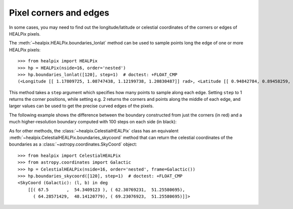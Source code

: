 Pixel corners and edges
=======================

In some cases, you may need to find out the longitude/latitude or celestial
coordinates of the corners or edges of HEALPix pixels.

The :meth:`~healpix.HEALPix.boundaries_lonlat` method can be used to
sample points long the edge of one or more HEALPix pixels::

    >>> from healpix import HEALPix
    >>> hp = HEALPix(nside=16, order='nested')
    >>> hp.boundaries_lonlat([120], step=1)  # doctest: +FLOAT_CMP
    (<Longitude [[ 1.17809725, 1.08747438, 1.12199738, 1.20830487]] rad>, <Latitude [[ 0.94842784, 0.89458259, 0.84022258, 0.89458259]] rad>)

This method takes a ``step`` argument which specifies how many points to sample
along each edge. Setting ``step`` to 1 returns the corner positions, while
setting e.g. 2 returns the corners and points along the middle of each edge, and
larger values can be used to get the precise curved edges of the pixels.

The following example shows the difference between the boundary constructed from
just the corners (in red) and a much higher-resolution boundary computed with
100 steps on each side (in black):

.. plot::
   :include-source:

   import numpy as np
   from astropy import units as u
   import matplotlib.pyplot as plt
   from matplotlib.patches import Polygon
   from healpix.core import boundaries_lonlat

   ax = plt.subplot(1, 1, 1)

   for step, color in [(1, 'red'), (100, 'black')]:
       lon, lat = boundaries_lonlat([7], nside=1, step=step)
       lon = lon.to(u.deg).value
       lat = lat.to(u.deg).value
       vertices = np.vstack([lon.ravel(), lat.ravel()]).transpose()
       p = Polygon(vertices, closed=True, edgecolor=color, facecolor='none')
       ax.add_patch(p)

   plt.xlim(210, 330)
   plt.ylim(-50, 50)

As for other methods, the :class:`~healpix.CelestialHEALPix` class has an
equivalent :meth:`~healpix.CelestialHEALPix.boundaries_skycoord` method that can
return the celestial coordinates of the boundaries as a
:class:`~astropy.coordinates.SkyCoord` object::

    >>> from healpix import CelestialHEALPix
    >>> from astropy.coordinates import Galactic
    >>> hp = CelestialHEALPix(nside=16, order='nested', frame=Galactic())
    >>> hp.boundaries_skycoord([120], step=1)  # doctest: +FLOAT_CMP
    <SkyCoord (Galactic): (l, b) in deg
        [[( 67.5       ,  54.3409123 ), ( 62.30769231,  51.25580695),
          ( 64.28571429,  48.14120779), ( 69.23076923,  51.25580695)]]>
